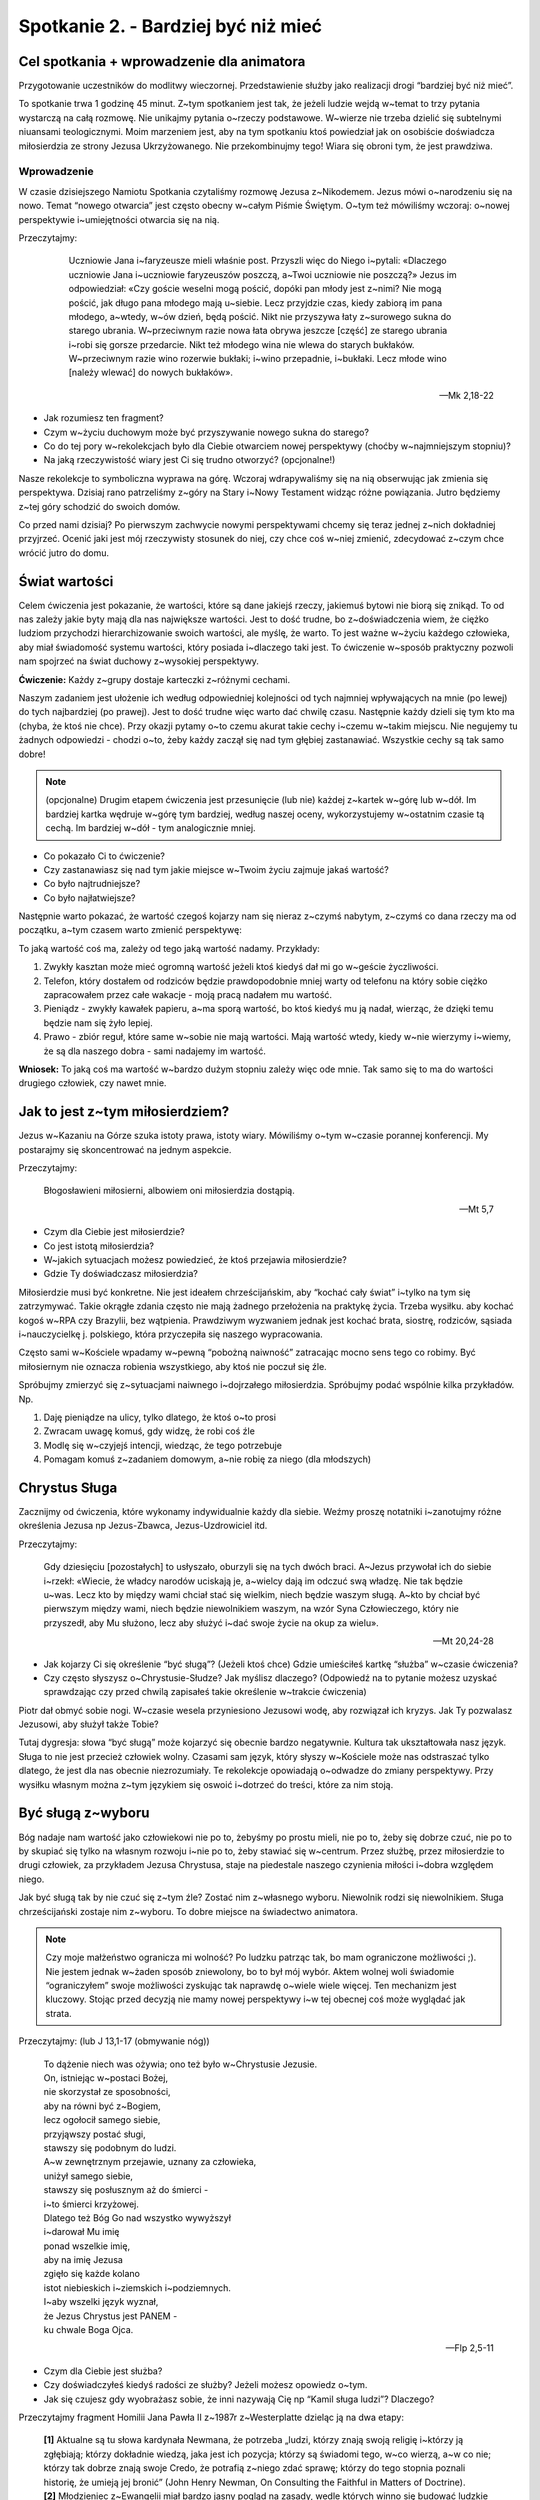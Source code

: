 Spotkanie 2. - Bardziej być niż mieć
***************************************************************

==========================================
Cel spotkania + wprowadzenie dla animatora
==========================================

Przygotowanie uczestników do modlitwy wieczornej. Przedstawienie służby jako realizacji drogi “bardziej być niż mieć”.

To spotkanie trwa 1 godzinę 45 minut. Z~tym spotkaniem jest tak, że jeżeli ludzie wejdą w~temat to trzy pytania wystarczą na całą rozmowę. Nie unikajmy pytania o~rzeczy podstawowe. W~wierze nie trzeba dzielić się subtelnymi niuansami teologicznymi. Moim marzeniem jest, aby na tym spotkaniu ktoś powiedział jak on osobiście doświadcza miłosierdzia ze strony Jezusa Ukrzyżowanego. Nie przekombinujmy tego! Wiara się obroni tym, że jest prawdziwa.

Wprowadzenie
==========================================

W czasie dzisiejszego Namiotu Spotkania czytaliśmy rozmowę Jezusa z~Nikodemem. Jezus mówi o~narodzeniu się na nowo. Temat “nowego otwarcia” jest często obecny w~całym Piśmie Świętym. O~tym też mówiliśmy wczoraj: o~nowej perspektywie i~umiejętności otwarcia się na nią.

Przeczytajmy:

     Uczniowie Jana i~faryzeusze mieli właśnie post. Przyszli więc do Niego i~pytali: «Dlaczego uczniowie Jana i~uczniowie faryzeuszów poszczą, a~Twoi uczniowie nie poszczą?» Jezus im odpowiedział: «Czy goście weselni mogą pościć, dopóki pan młody jest z~nimi? Nie mogą pościć, jak długo pana młodego mają u~siebie. Lecz przyjdzie czas, kiedy zabiorą im pana młodego, a~wtedy, w~ów dzień, będą pościć. Nikt nie przyszywa łaty z~surowego sukna do starego ubrania. W~przeciwnym razie nowa łata obrywa jeszcze [część] ze starego ubrania i~robi się gorsze przedarcie. Nikt też młodego wina nie wlewa do starych bukłaków. W~przeciwnym razie wino rozerwie bukłaki; i~wino przepadnie, i~bukłaki. Lecz młode wino [należy wlewać] do nowych bukłaków».

    -- Mk 2,18-22

* Jak rozumiesz ten fragment?

* Czym w~życiu duchowym może być przyszywanie nowego sukna do starego?

* Co do tej pory w~rekolekcjach było dla Ciebie otwarciem nowej perspektywy (choćby w~najmniejszym stopniu)?

* Na jaką rzeczywistość wiary jest Ci się trudno otworzyć? (opcjonalne!)

Nasze rekolekcje to symboliczna wyprawa na górę. Wczoraj wdrapywaliśmy się na nią obserwując jak zmienia się perspektywa. Dzisiaj rano patrzeliśmy z~góry na Stary i~Nowy Testament widząc różne powiązania. Jutro będziemy z~tej góry schodzić do swoich domów.

Co przed nami dzisiaj? Po pierwszym zachwycie nowymi perspektywami chcemy się teraz jednej z~nich dokładniej przyjrzeć. Ocenić jaki jest mój rzeczywisty stosunek do niej, czy chce coś w~niej zmienić, zdecydować z~czym chce wrócić jutro do domu.

==========================================
Świat wartości
==========================================

Celem ćwiczenia jest pokazanie, że wartości, które są dane jakiejś rzeczy, jakiemuś bytowi nie biorą się znikąd. To od nas zależy jakie byty mają dla nas największe wartości. Jest to dość trudne, bo z~doświadczenia wiem, że ciężko ludziom przychodzi hierarchizowanie swoich wartości, ale myślę, że warto. To jest ważne w~życiu każdego człowieka, aby miał świadomość systemu wartości, który posiada i~dlaczego taki jest. To ćwiczenie w~sposób praktyczny pozwoli nam spojrzeć na świat duchowy z~wysokiej perspektywy.

**Ćwiczenie:** Każdy z~grupy dostaje karteczki z~różnymi cechami.

.. image:: motywatory.*
   :align: center

Naszym zadaniem jest ułożenie ich według odpowiedniej kolejności od tych najmniej wpływających na mnie (po lewej) do tych najbardziej (po prawej). Jest to dość trudne więc warto dać chwilę czasu. Następnie każdy dzieli się tym kto ma (chyba, że ktoś nie chce). Przy okazji pytamy o~to czemu akurat takie cechy i~czemu w~takim miejscu. Nie negujemy tu żadnych odpowiedzi - chodzi o~to, żeby każdy zaczął się nad tym głębiej zastanawiać. Wszystkie cechy są tak samo dobre!

.. note:: (opcjonalne) Drugim etapem ćwiczenia jest przesunięcie (lub nie) każdej z~kartek w~górę lub w~dół. Im bardziej kartka wędruje w~górę tym bardziej, według naszej oceny, wykorzystujemy w~ostatnim czasie tą cechą. Im bardziej w~dół - tym analogicznie mniej.

* Co pokazało Ci to ćwiczenie?

* Czy zastanawiasz się nad tym jakie miejsce w~Twoim życiu zajmuje jakaś wartość?

* Co było najtrudniejsze?

* Co było najłatwiejsze?

Następnie warto pokazać, że wartość czegoś kojarzy nam się nieraz z~czymś nabytym, z~czymś co dana rzeczy ma od początku, a~tym czasem warto zmienić perspektywę:

To jaką wartość coś ma, zależy od tego jaką wartość nadamy. Przykłady:

#. Zwykły kasztan może mieć ogromną wartość jeżeli ktoś kiedyś dał mi go w~geście życzliwości.

#. Telefon, który dostałem od rodziców będzie prawdopodobnie mniej warty od telefonu na który sobie ciężko zapracowałem przez całe wakacje - moją pracą nadałem mu wartość.

#. Pieniądz - zwykły kawałek papieru, a~ma sporą wartość, bo ktoś kiedyś mu ją nadał, wierząc, że dzięki temu będzie nam się żyło lepiej.

#. Prawo - zbiór reguł, które same w~sobie nie mają wartości. Mają wartość wtedy, kiedy w~nie wierzymy i~wiemy, że są dla naszego dobra - sami nadajemy im wartość.

**Wniosek:** To jaką coś ma wartość w~bardzo dużym stopniu zależy więc ode mnie. Tak samo się to ma do wartości drugiego człowiek, czy nawet mnie.

==========================================
Jak to jest z~tym miłosierdziem?
==========================================

Jezus w~Kazaniu na Górze szuka istoty prawa, istoty wiary. Mówiliśmy o~tym w~czasie porannej konferencji. My postarajmy się skoncentrować na jednym aspekcie.

Przeczytajmy:

    Błogosławieni miłosierni, albowiem oni miłosierdzia dostąpią.

    -- Mt 5,7

* Czym dla Ciebie jest miłosierdzie?

* Co jest istotą miłosierdzia?

* W~jakich sytuacjach możesz powiedzieć, że ktoś przejawia miłosierdzie?

* Gdzie Ty doświadczasz miłosierdzia?

Miłosierdzie musi być konkretne. Nie jest ideałem chrześcijańskim, aby “kochać cały świat” i~tylko na tym się zatrzymywać. Takie okrągłe zdania często nie mają żadnego przełożenia na praktykę życia. Trzeba wysiłku. aby kochać kogoś w~RPA czy Brazylii, bez wątpienia. Prawdziwym wyzwaniem jednak jest kochać brata, siostrę, rodziców, sąsiada i~nauczycielkę j. polskiego, która przyczepiła się naszego wypracowania.

Często sami w~Kościele wpadamy w~pewną “pobożną naiwność” zatracając mocno sens tego co robimy. Być miłosiernym nie oznacza robienia wszystkiego, aby ktoś nie poczuł się źle.

Spróbujmy zmierzyć się z~sytuacjami naiwnego i~dojrzałego miłosierdzia. Spróbujmy podać wspólnie kilka przykładów. Np.

#. Daję pieniądze na ulicy, tylko dlatego, że ktoś o~to prosi
#. Zwracam uwagę komuś, gdy widzę, że robi coś źle
#. Modlę się w~czyjejś intencji, wiedząc, że tego potrzebuje
#. Pomagam komuś z~zadaniem domowym, a~nie robię za niego (dla młodszych)

==========================================
Chrystus Sługa
==========================================

Zacznijmy od ćwiczenia, które wykonamy indywidualnie każdy dla siebie. Weźmy proszę notatniki i~zanotujmy różne określenia Jezusa np Jezus-Zbawca, Jezus-Uzdrowiciel itd.

Przeczytajmy:

    Gdy dziesięciu [pozostałych] to usłyszało, oburzyli się na tych dwóch braci. A~Jezus przywołał ich do siebie i~rzekł: «Wiecie, że władcy narodów uciskają je, a~wielcy dają im odczuć swą władzę. Nie tak będzie u~was. Lecz kto by między wami chciał stać się wielkim, niech będzie waszym sługą. A~kto by chciał być pierwszym między wami, niech będzie niewolnikiem waszym, na wzór Syna Człowieczego, który nie przyszedł, aby Mu służono, lecz aby służyć i~dać swoje życie na okup za wielu».

    -- Mt 20,24-28

* Jak kojarzy Ci się określenie “być sługą”? (Jeżeli ktoś chce) Gdzie umieściłeś kartkę “służba” w~czasie ćwiczenia?

* Czy często słyszysz o~Chrystusie-Słudze? Jak myślisz dlaczego? (Odpowiedź na to pytanie możesz uzyskać sprawdzając czy przed chwilą zapisałeś takie określenie w~trakcie ćwiczenia)

Piotr dał obmyć sobie nogi. W~czasie wesela przyniesiono Jezusowi wodę, aby rozwiązał ich kryzys. Jak Ty pozwalasz Jezusowi, aby służył także Tobie?

Tutaj dygresja: słowa “być sługą” może kojarzyć się obecnie bardzo negatywnie. Kultura tak ukształtowała nasz język. Sługa to nie jest przecież człowiek wolny. Czasami sam język, który słyszy w~Kościele może nas odstraszać tylko dlatego, że jest dla nas obecnie niezrozumiały. Te rekolekcje opowiadają o~odwadze do zmiany perspektywy. Przy wysiłku własnym można z~tym językiem się oswoić i~dotrzeć do treści, które za nim stoją.

==========================================
Być sługą z~wyboru
==========================================

Bóg nadaje nam wartość jako człowiekowi nie po to, żebyśmy po prostu mieli, nie po to, żeby się dobrze czuć, nie po to by skupiać się tylko na własnym rozwoju i~nie po to, żeby stawiać się w~centrum. Przez służbę, przez miłosierdzie to drugi człowiek, za przykładem Jezusa Chrystusa, staje na piedestale naszego czynienia miłości i~dobra względem niego.

Jak być sługą tak by nie czuć się z~tym źle? Zostać nim z~własnego wyboru. Niewolnik rodzi się niewolnikiem. Sługa chrześcijański zostaje nim z~wyboru. To dobre miejsce na świadectwo animatora.

.. note:: Czy moje małżeństwo ogranicza mi wolność? Po ludzku patrząc tak, bo mam ograniczone możliwości ;). Nie jestem jednak w~żaden sposób zniewolony, bo to był mój wybór. Aktem wolnej woli świadomie “ograniczyłem” swoje możliwości zyskując tak naprawdę o~wiele wiele więcej. Ten mechanizm jest kluczowy. Stojąc przed decyzją nie mamy nowej perspektywy i~w tej obecnej coś może wyglądać jak strata.

Przeczytajmy: (lub J 13,1-17 (obmywanie nóg))

    | To dążenie niech was ożywia; ono też było w~Chrystusie Jezusie.
    | On, istniejąc w~postaci Bożej,
    | nie skorzystał ze sposobności,
    | aby na równi być z~Bogiem,
    | lecz ogołocił samego siebie,
    | przyjąwszy postać sługi,
    | stawszy się podobnym do ludzi.
    | A~w zewnętrznym przejawie, uznany za człowieka,
    | uniżył samego siebie,
    | stawszy się posłusznym aż do śmierci -
    | i~to śmierci krzyżowej.
    | Dlatego też Bóg Go nad wszystko wywyższył
    | i~darował Mu imię
    | ponad wszelkie imię,
    | aby na imię Jezusa
    | zgięło się każde kolano
    | istot niebieskich i~ziemskich i~podziemnych.
    | I~aby wszelki język wyznał,
    | że Jezus Chrystus jest PANEM -
    | ku chwale Boga Ojca.

    -- Flp 2,5-11

* Czym dla Ciebie jest służba?

* Czy doświadczyłeś kiedyś radości ze służby? Jeżeli możesz opowiedz o~tym.

* Jak się czujesz gdy wyobrażasz sobie, że inni nazywają Cię np “Kamil sługa ludzi”? Dlaczego?

Przeczytajmy fragment Homilii Jana Pawła II z~1987r z~Westerplatte dzieląc ją na dwa etapy:

    | **[1]** Aktualne są tu słowa kardynała Newmana, że potrzeba „ludzi, którzy znają swoją religię i~którzy ją zgłębiają; którzy dokładnie wiedzą, jaka jest ich pozycja; którzy są świadomi tego, w~co wierzą, a~w co nie; którzy tak dobrze znają swoje Credo, że potrafią z~niego zdać sprawę; którzy do tego stopnia poznali historię, że umieją jej bronić” (John Henry Newman, On Consulting the Faithful in Matters of Doctrine).
    | **[2]** Młodzieniec z~Ewangelii miał bardzo jasny pogląd na zasady, wedle których winno się budować ludzkie życie. A~jednak i~on w~pewnym momencie nie zdołał przekroczyć progu swoich uwarunkowań. Kiedy Chrystus, zwracając się do niego z~miłością, powiedział: „pójdź za Mną” (por. Mk 10, 21) - nie poszedł. Nie poszedł, ponieważ „miał majętności wiele” (por. Mk 10, 22). Pragnienie, aby zachować to wszystko, co miał, przeszkodziło mu. Pragnienie, ażeby „mieć”, ażeby „więcej mieć”, przeszkodziło mu w~tym, aby „bardziej być”.
    | Droga bowiem, jaką wskazywał Chrystus, do tego prowadziła: ażeby „bardziej być”! Zawsze do tego prowadzą wskazania Ewangelii. W~każdym bez wyjątku zawodzie czy powołaniu - wezwanie Chrystusa do tego prowadzi.
    | Wasze powołania i~zawody są różne. Musicie dobrze rozważyć, w~jakim stosunku - na każdej z~tych dróg - pozostaje „bardziej być” do „więcej mieć”. Ale nigdy samo „więcej mieć” nie może zwyciężyć. Bo wtedy człowiek może przegrać rzecz najcenniejszą: swoje człowieczeństwo, swoje sumienie, swoją godność. To wszystko, co stanowi też perspektywę „życia wiecznego”.

**[1]** Aby wybrać coś świadomie trzeba to znać. Papież mówi o~ludziach, którzy znają swoją religię, wiedzą jaka jest ich pozycja, są świadomi. To jest punkt wyjścia.

* Jaka jest Twoja pozycja w~Kościele? Co możesz w~nim robić?

.. note:: Nie rozwijamy tego zbytnio. To będzie temat jutrzejszego dnia. Teraz chcemy temat zasygnalizować, aby zaczął pracować w~sercach uczestników. Jest to też okazja, abyś jako animator zobaczył jaki jest stan świadomości Twojej grupy. Jeżeli dzisiaj wyjdzie, że dla nich służba w~Kościele jest abstrakcyjna to powinieneś tutaj już nakreślić im powszechne powołanie do służby

**[2]** Papież mówi o~kluczowej zmianie perspektywy. W~życiu chodzi o~to, aby bardziej być niż mieć.

* Co to dla Ciebie tak konkretnie znaczy?

* Kiedy zwycięża w~nas “więcej mieć”? Czy ten problem nas dotyczy?

* Jak w~naszym obecnym powołaniu lub zawodzie wygląda stosunek “więcej mieć” do “bardziej być”?

==========================================
Spalać się dla innych
==========================================

.. warning:: Ważny moment spotkania. Od niego zależy gotowość przeżycia znaku na modlitwie wieczornej.

Symbolem służby dla drugich o~której mówimy jest zapalona świeca, która stoi pośrodku nas. Spróbujmy ten symbol zinterpretować. Dlaczego świeca?

(Animator prowadzi spotkanie podchwytując to co ludzie mówią i~starając się to rozwijać. Jeżeli jakiś punkt z~listy nie został wspomniany można na niego nakierować. Z~każdego punktu po jego interpretacji z~konsekwencją wracamy do pytania: co to oznacza dla Ciebie w~praktyce?)

* Świeca może zapalać innych
    | Podobnie służba jest “zaraźliwa”. Osoba, która posługuje radośnie wobec innych zbiera wokół siebie ludzi, którzy chcą jej pomagać. Tak powstała znakomita większość zgromadzeń zakonnych! Podczas Wigilii Paschalnej od jednej świecy (Paschału) zapalane są wszystkie w~kościele i~w moment robi się jasno.
    | Co to oznacza dla Ciebie w~praktyce?

* Świece ktoś musiał wcześniej zapalić
    | Podobnie jest z~nami - służymy, bo ktoś dał nam impuls do działania. Służba ma w~swoim DNA pewną “ciągłość pokoleń”. Przejmujemy wzajemnie odpowiedzialność.
    | Co to oznacza dla Ciebie w~praktyce?

* Świeca spala się dla innych
    | Służba jest nastawiona na dawanie, na drugiego człowieka. Ma w~sobie element wyrzeczenia np. swojego czasu czy energii.
    | Co to oznacza dla Ciebie w~praktyce?

* Świeca daje ciepło wszystkim bez wyjątku
    | Służba chrześcijańska nie jest wybredna. Jeżeli chcemy głosić Ewangelię to głosimy ją na bogato - całemu światu, nie wybieramy sobie obszarów ziemi.
    | Co to oznacza dla Ciebie w~praktyce?

* Świeca jest stworzona w~jakimś konkretnym celu
    | Spontanicznie lub przez przypadek świece nie powstają. Służba też jest w~jakimś stopniu zaplanowana, przemyślana, ma swój cel.
    | Co to oznacza dla Ciebie w~praktyce?

* Świece można zdmuchnąć
    | Służba też jest bezbronna i~delikatna. Łatwo złamać idealistę wrzucając mu kilka tekstów o~jego naiwności. W~czasie służby takie rzeczy się zdarzają, ale… w~połączeniu z~pkt. 1 jeżeli nie jesteśmy w~niej samotni - damy radę!
    | Co to oznacza dla Ciebie w~praktyce?

* Świeca nie może się palić bez tlenu
    | Tak my nie możemy służyć bez miłości do bliźniego i~Ducha Świętego
    | Co to oznacza dla Ciebie w~praktyce?

Nie zostańmy tylko na etapie interpretacji. Podzielmy się swoim doświadczeniem. Ten końcowy etap spotkania należy wykorzystać na dobre dzielenie się swoim podejściem do “życia dla drugich”. Poniżej kilka pytań, które mogą być przydatne.

* Jakie masz doświadczenia z~“spalaniem się dla innych”?

* Kto Tobie służył? Czy jesteś mu za to wdzięczny?

* Jaka sprawa/rzecz/osoba jest dla Ciebie tak ważna, że chciałbyś aby Twoje było nastawione na służbę w~tym kierunku?

* Pewien ksiądz powiedział, że musimy “posiadać siebie w~dawaniu siebie” - jak rozumiesz takie sformułowanie? Doświadczyłeś, że to prawda?

* Jakie trudności spotykasz (możesz spotykać) w~służbie? Jak możesz się z~nimi uporać?

==========================================
Opuścić strefę komfortu?
==========================================

Służba jest wychodzeniem ze swojej strefy komfortu (czyli poza co nam przychodzi w~miarę łatwo, bo czujemy się na tyle dobrze). Niesie za sobą wymaganie, aby wyjść poza to co dla nas jest w~widocznym zasięgu ręki, poza to co “chcielibyśmy” robić. Dzięki temu też służba staje się niesamowitym rozwojem - w~zakresie wiary, miłości do drugiego człowieka i~po prostu w~sensie rozwoju własnej osobowości, dlaczego?

Zaobserwujmy to na prostym przykładzie spoza dziedziny Kościoła:

#. Młody stolarz po technikum został nauczony podstawowych umiejętności. Potrafi zrobić krzesła, stoły i~proste półki. Jednakże zawsze ma wujka, który w~przypadku problemów może mu pomóc. Pewnego dnia przychodzi pewien mężczyzna i~chciałby zamówić u~niego małą szafę. Znacznie przewyższa to rzeczy, które robił do tej. Czy powinien się tego podejmować? Zdecydowanie, bo lepiej się wtedy rozwinie i~nauczy się czegoś nowego.
#. Tak więc nie ma co się bać wyzwań i~nowych rzeczy nawet jeżeli coś może pójść nie tak.
#. Jezus powołuje uczniów - prostych ludzi. Daje im zadania, które znacznie przewyższają ich dotychczasowe obowiązki.

* Co jest dla Ciebie najtrudniejsze w~przyjęciu służby?

* Czy przeżyłeś taki moment, że przez służbę drugiemu sam dużo otrzymałeś? Możesz się podzielić?

==========================================
Zastosowanie
==========================================

Stworzenie listy osób, które okazały nam miłosierdzie. Modlitwa w~ich intencji.

